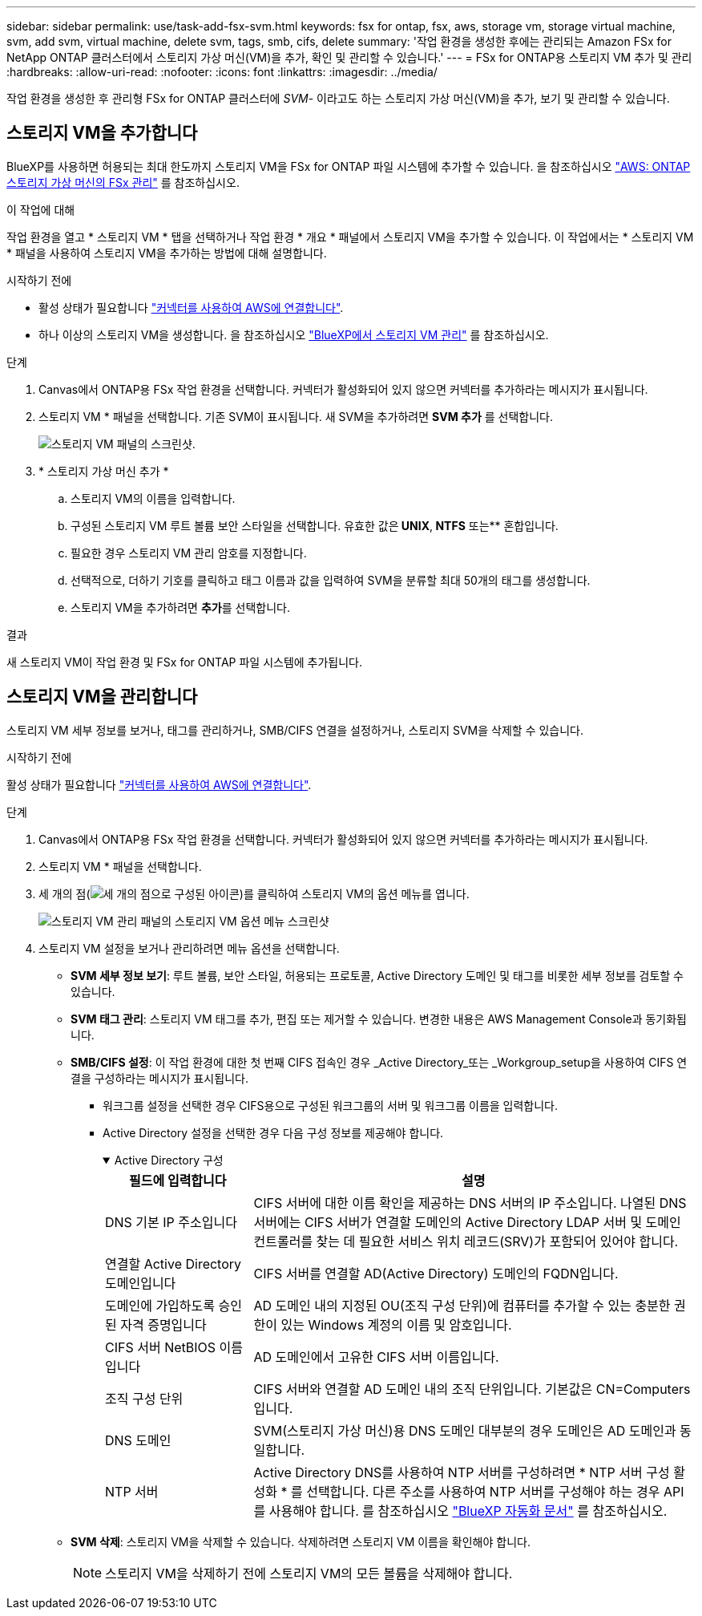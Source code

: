 ---
sidebar: sidebar 
permalink: use/task-add-fsx-svm.html 
keywords: fsx for ontap, fsx, aws, storage vm, storage virtual machine, svm, add svm, virtual machine, delete svm, tags, smb, cifs, delete 
summary: '작업 환경을 생성한 후에는 관리되는 Amazon FSx for NetApp ONTAP 클러스터에서 스토리지 가상 머신(VM)을 추가, 확인 및 관리할 수 있습니다.' 
---
= FSx for ONTAP용 스토리지 VM 추가 및 관리
:hardbreaks:
:allow-uri-read: 
:nofooter: 
:icons: font
:linkattrs: 
:imagesdir: ../media/


[role="lead"]
작업 환경을 생성한 후 관리형 FSx for ONTAP 클러스터에 _SVM_- 이라고도 하는 스토리지 가상 머신(VM)을 추가, 보기 및 관리할 수 있습니다.



== 스토리지 VM을 추가합니다

BlueXP를 사용하면 허용되는 최대 한도까지 스토리지 VM을 FSx for ONTAP 파일 시스템에 추가할 수 있습니다. 을 참조하십시오 link:https://docs.aws.amazon.com/fsx/latest/ONTAPGuide/managing-svms.html["AWS: ONTAP 스토리지 가상 머신의 FSx 관리"^] 를 참조하십시오.

.이 작업에 대해
작업 환경을 열고 * 스토리지 VM * 탭을 선택하거나 작업 환경 * 개요 * 패널에서 스토리지 VM을 추가할 수 있습니다. 이 작업에서는 * 스토리지 VM * 패널을 사용하여 스토리지 VM을 추가하는 방법에 대해 설명합니다.

.시작하기 전에
* 활성 상태가 필요합니다 https://docs.netapp.com/us-en/bluexp-setup-admin/task-creating-connectors-aws.html["커넥터를 사용하여 AWS에 연결합니다"^].
* 하나 이상의 스토리지 VM을 생성합니다. 을 참조하십시오 link:https://docs.netapp.com/us-en/bluexp-cloud-volumes-ontap/task-managing-svms.html["BlueXP에서 스토리지 VM 관리"^] 를 참조하십시오.


.단계
. Canvas에서 ONTAP용 FSx 작업 환경을 선택합니다. 커넥터가 활성화되어 있지 않으면 커넥터를 추가하라는 메시지가 표시됩니다.
. 스토리지 VM * 패널을 선택합니다. 기존 SVM이 표시됩니다. 새 SVM을 추가하려면 ** SVM 추가** 를 선택합니다.
+
image:svm-add.png["스토리지 VM 패널의 스크린샷."]

. * 스토리지 가상 머신 추가 *
+
.. 스토리지 VM의 이름을 입력합니다.
.. 구성된 스토리지 VM 루트 볼륨 보안 스타일을 선택합니다. 유효한 값은** UNIX**,** NTFS** 또는** 혼합입니다.
.. 필요한 경우 스토리지 VM 관리 암호를 지정합니다.
.. 선택적으로, 더하기 기호를 클릭하고 태그 이름과 값을 입력하여 SVM을 분류할 최대 50개의 태그를 생성합니다.
.. 스토리지 VM을 추가하려면 ** 추가**를 선택합니다.




.결과
새 스토리지 VM이 작업 환경 및 FSx for ONTAP 파일 시스템에 추가됩니다.



== 스토리지 VM을 관리합니다

스토리지 VM 세부 정보를 보거나, 태그를 관리하거나, SMB/CIFS 연결을 설정하거나, 스토리지 SVM을 삭제할 수 있습니다.

.시작하기 전에
활성 상태가 필요합니다 https://docs.netapp.com/us-en/bluexp-setup-admin/task-creating-connectors-aws.html["커넥터를 사용하여 AWS에 연결합니다"^].

.단계
. Canvas에서 ONTAP용 FSx 작업 환경을 선택합니다. 커넥터가 활성화되어 있지 않으면 커넥터를 추가하라는 메시지가 표시됩니다.
. 스토리지 VM * 패널을 선택합니다.
. 세 개의 점(image:icon-three-dots.png["세 개의 점으로 구성된 아이콘"])를 클릭하여 스토리지 VM의 옵션 메뉴를 엽니다.
+
image:svm-manage.png["스토리지 VM 관리 패널의 스토리지 VM 옵션 메뉴 스크린샷"]

. 스토리지 VM 설정을 보거나 관리하려면 메뉴 옵션을 선택합니다.
+
** ** SVM 세부 정보 보기**: 루트 볼륨, 보안 스타일, 허용되는 프로토콜, Active Directory 도메인 및 태그를 비롯한 세부 정보를 검토할 수 있습니다.
** ** SVM 태그 관리**: 스토리지 VM 태그를 추가, 편집 또는 제거할 수 있습니다. 변경한 내용은 AWS Management Console과 동기화됩니다.
** ** SMB/CIFS 설정**: 이 작업 환경에 대한 첫 번째 CIFS 접속인 경우 _Active Directory_또는 _Workgroup_setup을 사용하여 CIFS 연결을 구성하라는 메시지가 표시됩니다.
+
*** 워크그룹 설정을 선택한 경우 CIFS용으로 구성된 워크그룹의 서버 및 워크그룹 이름을 입력합니다.
*** Active Directory 설정을 선택한 경우 다음 구성 정보를 제공해야 합니다.
+
.Active Directory 구성
[%collapsible%open]
====
[cols="25,75"]
|===
| 필드에 입력합니다 | 설명 


| DNS 기본 IP 주소입니다 | CIFS 서버에 대한 이름 확인을 제공하는 DNS 서버의 IP 주소입니다. 나열된 DNS 서버에는 CIFS 서버가 연결할 도메인의 Active Directory LDAP 서버 및 도메인 컨트롤러를 찾는 데 필요한 서비스 위치 레코드(SRV)가 포함되어 있어야 합니다. 


| 연결할 Active Directory 도메인입니다 | CIFS 서버를 연결할 AD(Active Directory) 도메인의 FQDN입니다. 


| 도메인에 가입하도록 승인된 자격 증명입니다 | AD 도메인 내의 지정된 OU(조직 구성 단위)에 컴퓨터를 추가할 수 있는 충분한 권한이 있는 Windows 계정의 이름 및 암호입니다. 


| CIFS 서버 NetBIOS 이름입니다 | AD 도메인에서 고유한 CIFS 서버 이름입니다. 


| 조직 구성 단위 | CIFS 서버와 연결할 AD 도메인 내의 조직 단위입니다. 기본값은 CN=Computers입니다. 


| DNS 도메인 | SVM(스토리지 가상 머신)용 DNS 도메인 대부분의 경우 도메인은 AD 도메인과 동일합니다. 


| NTP 서버 | Active Directory DNS를 사용하여 NTP 서버를 구성하려면 * NTP 서버 구성 활성화 * 를 선택합니다. 다른 주소를 사용하여 NTP 서버를 구성해야 하는 경우 API를 사용해야 합니다. 를 참조하십시오 https://docs.netapp.com/us-en/bluexp-automation/index.html["BlueXP 자동화 문서"^] 를 참조하십시오. 
|===
====


** ** SVM 삭제**: 스토리지 VM을 삭제할 수 있습니다. 삭제하려면 스토리지 VM 이름을 확인해야 합니다.
+

NOTE: 스토리지 VM을 삭제하기 전에 스토리지 VM의 모든 볼륨을 삭제해야 합니다.




